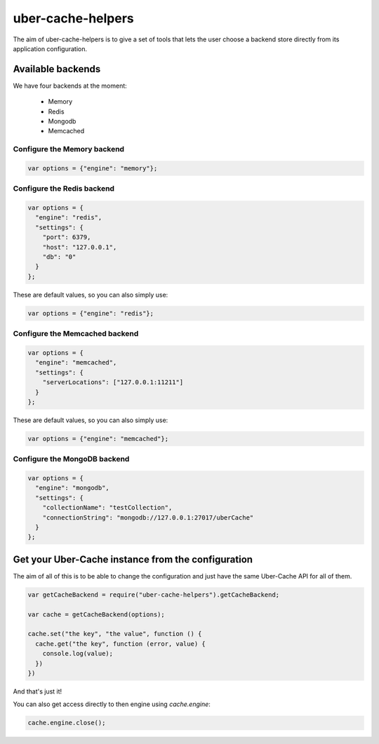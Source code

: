 ##################
uber-cache-helpers
##################

The aim of uber-cache-helpers is to give a set of tools that lets the
user choose a backend store directly from its application
configuration.

==================
Available backends
==================

We have four backends at the moment:

 * Memory
 * Redis
 * Mongodb
 * Memcached


Configure the Memory backend
============================

.. code-block:: javascript

    var options = {"engine": "memory"};


Configure the Redis backend
===========================

.. code-block:: javascript

    var options = {
      "engine": "redis",
      "settings": {
        "port": 6379,
        "host": "127.0.0.1",
        "db": "0"
      }
    };

These are default values, so you can also simply use:

.. code-block:: javascript

    var options = {"engine": "redis"};
    

Configure the Memcached backend
===============================

.. code-block:: javascript

    var options = {
      "engine": "memcached",
      "settings": {
        "serverLocations": ["127.0.0.1:11211"]
      }
    };

These are default values, so you can also simply use:

.. code-block:: javascript

    var options = {"engine": "memcached"};


Configure the MongoDB backend
===============================

.. code-block:: javascript

    var options = {
      "engine": "mongodb",
      "settings": {
        "collectionName": "testCollection",
        "connectionString": "mongodb://127.0.0.1:27017/uberCache"
      }
    };


===================================================
Get your Uber-Cache instance from the configuration
===================================================

The aim of all of this is to be able to change the configuration and
just have the same Uber-Cache API for all of them.

.. code-block:: javascript

    var getCacheBackend = require("uber-cache-helpers").getCacheBackend;

    var cache = getCacheBackend(options);

    cache.set("the key", "the value", function () {
      cache.get("the key", function (error, value) {
        console.log(value);
      })
    })

And that's just it!

You can also get access directly to then engine using `cache.engine`:

.. code-block:: javascript

    cache.engine.close();
